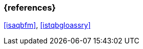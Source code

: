 === {references}

<<isaqbfm>>, <<istqbgloassry>>

// tag::DE[]
// silence asciidoctor warnings
// end::DE[]
// tag::EN[]
// silence asciidoctor warnings
// end::EN[]
